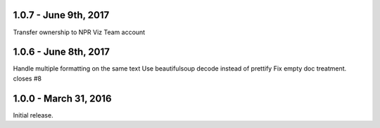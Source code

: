 1.0.7 - June 9th, 2017
----------------------

Transfer ownership to NPR Viz Team account

1.0.6 - June 8th, 2017
----------------------

Handle multiple formatting on the same text
Use beautifulsoup decode instead of prettify
Fix empty doc treatment. closes #8

1.0.0 - March 31, 2016
----------------------

Initial release.
